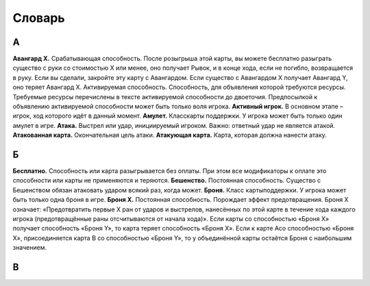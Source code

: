 Словарь
============

**А**
-----

**Авангард Х.** Срабатывающая способность. После розыгрыша этой карты, вы можете бесплатно разыграть существо с руки со стоимостью Х или менее, оно получает Рывок, и в конце хода, если не погибло, возвращается в руку. Если вы сделали, закройте эту карту с Авангардом. Если существо с Авангардом Х получает Авангард Y, оно теряет Авангард Х.
Активируемая способность. Способность, для объявления которой требуются ресурсы. Требуемые ресурсы перечислены в тексте активируемой способности до двоеточия. Предпосылкой к объявлению активируемой способности может быть только воля игрока.
**Активный игрок.** В основном этапе – игрок, ход которого идёт в данный момент.
**Амулет.** Класскарты поддержки. У игрока может быть только один амулет в игре.
**Атака.** Выстрел или удар, инициируемый игроком. Важно: ответный удар не является атакой.
**Атакованная карта.** Окончательная цель атаки. 
**Атакующая карта.** Карта, которая должна нанести атаку.

**Б**
-----

**Бесплатно.** Способность или карта разыгрывается без оплаты. При этом все модификаторы к оплате это способности или карты не применяются и теряются.
**Бешенство.** Постоянная способность. Существо с Бешенством обязан атаковать ударом всякий раз, когда может.
**Броня.** Класс картыподдержки. У игрока может быть только одна броня в игре.
**Броня Х.** Постоянная способность. Порождает эффект предотвращения. Броня Х означает: «Предотвратить первые X ран от ударов и выстрелов, нанесённых по этой карте в течение хода каждого игрока (предотвращённые раны отсчитываются от начала хода)». Если карты со способностью «Броня Х» получает способность «Броня Y», то карта теряет способность «Броня Х». Если к карте Acо способностью «Броня Х», присоединяется карта B со способностью «Броня Y», то у объединённой карты остаётся Броня с наибольшим значением.

**В**
-----
